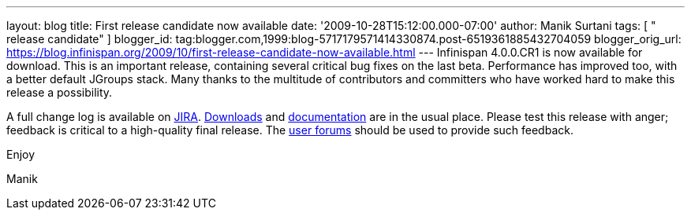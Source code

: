 ---
layout: blog
title: First release candidate now available
date: '2009-10-28T15:12:00.000-07:00'
author: Manik Surtani
tags: [ " release candidate" ]
blogger_id: tag:blogger.com,1999:blog-5717179571414330874.post-6519361885432704059
blogger_orig_url: https://blog.infinispan.org/2009/10/first-release-candidate-now-available.html
---
Infinispan 4.0.0.CR1 is now available for download. This is an important
release, containing several critical bug fixes on the last beta.
Performance has improved too, with a better default JGroups stack. Many
thanks to the multitude of contributors and committers who have worked
hard to make this release a possibility.



A full change log is available on
https://jira.jboss.org/jira/secure/ConfigureReport.jspa?versions=12313671&sections=.1.7.2.4.10.9.8.3.12.11.5&style=none&selectedProjectId=12310799&reportKey=pl.net.mamut%3Areleasenotes&Next=Next[JIRA].
http://www.jboss.org/infinispan/downloads.html[Downloads] and
http://www.jboss.org/community/wiki/Infinispan[documentation] are in the
usual place. Please test this release with anger; feedback is critical
to a high-quality final release. The
http://www.jboss.org/index.html?module=bb&op=viewforum&f=309[user
forums] should be used to provide such feedback.



Enjoy

Manik
